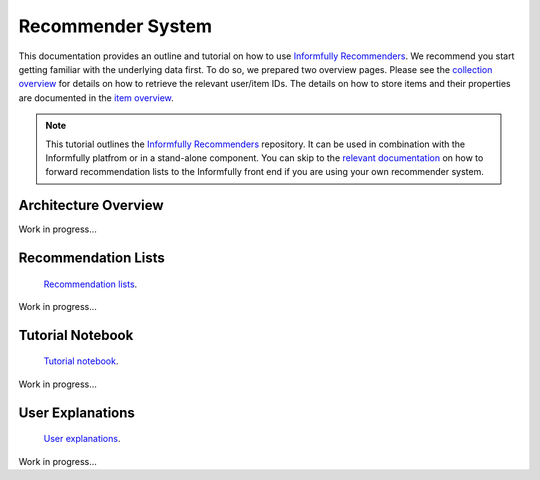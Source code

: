 Recommender System
==================

This documentation provides an outline and tutorial on how to use `Informfully Recommenders <https://github.com/Informfully/Recommenders>`_.
We recommend you start getting familiar with the underlying data first.
To do so, we prepared two overview pages.
Please see the `collection overview <https://informfully.readthedocs.io/en/latest/compass.html>`_ for details on how to retrieve the relevant user/item IDs.
The details on how to store items and their properties are documented in the `item overview <https://informfully.readthedocs.io/en/latest/items.html>`_.

.. note::

  This tutorial outlines the `Informfully Recommenders <https://github.com/Informfully/Recommenders>`_ repository. 
  It can be used in combination with the Informfully platfrom or in a stand-alone component.
  You can skip to the `relevant documentation <https://informfully.readthedocs.io/en/latest/recommendations.html>`_ on how to forward recommendation lists to the Informfully front end if you are using your own recommender system.

Architecture Overview
---------------------

Work in progress...

Recommendation Lists
--------------------

 `Recommendation lists <https://informfully.readthedocs.io/en/latest/recommendations.html>`_.

Work in progress...

Tutorial Notebook
-----------------

 `Tutorial notebook <https://informfully.readthedocs.io/en/latest/tutorial.html>`_.

Work in progress...

User Explanations
---------------------------

 `User explanations <https://informfully.readthedocs.io/en/latest/explanations.html>`_.

Work in progress...
